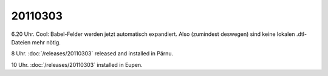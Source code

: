 20110303
========

6.20 Uhr. Cool: Babel-Felder werden jetzt automatisch expandiert. 
Also (zumindest deswegen) sind keine lokalen .dtl-Dateien mehr nötig.

8 Uhr. :doc:`/releases/20110303` released and installed in Pärnu.

10 Uhr. :doc:`/releases/20110303` installed in Eupen.